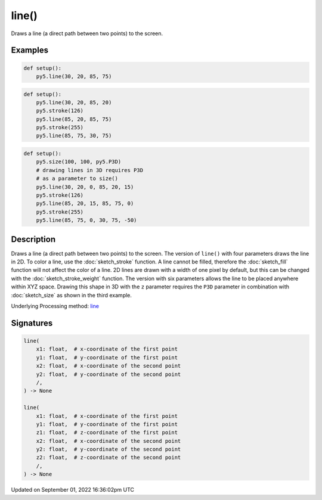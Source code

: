 line()
======

Draws a line (a direct path between two points) to the screen.

Examples
--------

.. raw:: html

    <div class="example-table">

.. raw:: html

    <div class="example-row"><div class="example-cell-image">

.. image:: /images/reference/Sketch_line_0.png
    :alt: example picture for line()

.. raw:: html

    </div><div class="example-cell-code">

.. code:: python

    def setup():
        py5.line(30, 20, 85, 75)

.. raw:: html

    </div></div>

.. raw:: html

    <div class="example-row"><div class="example-cell-image">

.. image:: /images/reference/Sketch_line_1.png
    :alt: example picture for line()

.. raw:: html

    </div><div class="example-cell-code">

.. code:: python

    def setup():
        py5.line(30, 20, 85, 20)
        py5.stroke(126)
        py5.line(85, 20, 85, 75)
        py5.stroke(255)
        py5.line(85, 75, 30, 75)

.. raw:: html

    </div></div>

.. raw:: html

    <div class="example-row"><div class="example-cell-image">

.. image:: /images/reference/Sketch_line_2.png
    :alt: example picture for line()

.. raw:: html

    </div><div class="example-cell-code">

.. code:: python

    def setup():
        py5.size(100, 100, py5.P3D)
        # drawing lines in 3D requires P3D
        # as a parameter to size()
        py5.line(30, 20, 0, 85, 20, 15)
        py5.stroke(126)
        py5.line(85, 20, 15, 85, 75, 0)
        py5.stroke(255)
        py5.line(85, 75, 0, 30, 75, -50)

.. raw:: html

    </div></div>

.. raw:: html

    </div>

Description
-----------

Draws a line (a direct path between two points) to the screen. The version of ``line()`` with four parameters draws the line in 2D.  To color a line, use the :doc:`sketch_stroke` function. A line cannot be filled, therefore the :doc:`sketch_fill` function will not affect the color of a line. 2D lines are drawn with a width of one pixel by default, but this can be changed with the :doc:`sketch_stroke_weight` function. The version with six parameters allows the line to be placed anywhere within XYZ space. Drawing this shape in 3D with the ``z`` parameter requires the ``P3D`` parameter in combination with :doc:`sketch_size` as shown in the third example.

Underlying Processing method: `line <https://processing.org/reference/line_.html>`_

Signatures
----------

.. code:: python

    line(
        x1: float,  # x-coordinate of the first point
        y1: float,  # y-coordinate of the first point
        x2: float,  # x-coordinate of the second point
        y2: float,  # y-coordinate of the second point
        /,
    ) -> None

    line(
        x1: float,  # x-coordinate of the first point
        y1: float,  # y-coordinate of the first point
        z1: float,  # z-coordinate of the first point
        x2: float,  # x-coordinate of the second point
        y2: float,  # y-coordinate of the second point
        z2: float,  # z-coordinate of the second point
        /,
    ) -> None

Updated on September 01, 2022 16:36:02pm UTC

